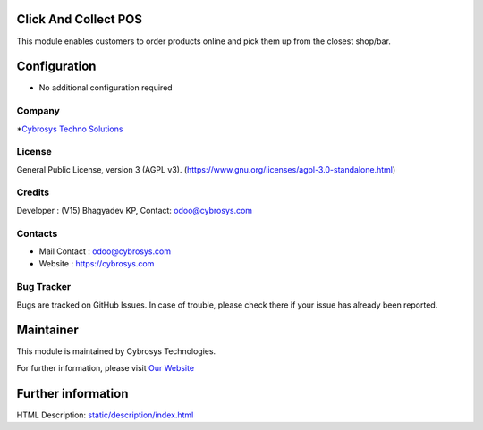 .. image:: https://img.shields.io/badge/licence-AGPL--3-blue.svg
    :target: https://www.gnu.org/licenses/agpl-3.0-standalone.html
    :alt: License: AGPL-3

Click And Collect POS
=======================
This module enables customers to order products online and pick them up from the closest shop/bar.

Configuration
=============
* No additional configuration required

Company
-------
*`Cybrosys Techno Solutions <https://cybrosys.com/>`__

License
-------
General Public License, version 3 (AGPL v3).
(https://www.gnu.org/licenses/agpl-3.0-standalone.html)

Credits
-------
Developer : (V15) Bhagyadev KP, Contact: odoo@cybrosys.com

Contacts
--------
* Mail Contact : odoo@cybrosys.com
* Website : https://cybrosys.com

Bug Tracker
-----------
Bugs are tracked on GitHub Issues. In case of trouble, please check there if
your issue has already been reported.

Maintainer
==========
.. image:: https://cybrosys.com/images/logo.png
   :target: https://cybrosys.com

This module is maintained by Cybrosys Technologies.

For further information, please visit `Our Website <https://cybrosys.com/>`__

Further information
===================
HTML Description: `<static/description/index.html>`__
